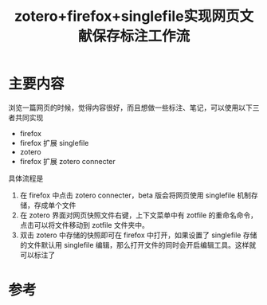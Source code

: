 #+title: zotero+firefox+singlefile实现网页文献保存标注工作流
#+roam_tags: 
#+roam_alias: 

* 主要内容
浏览一篇网页的时候，觉得内容很好，而且想做一些标注、笔记，可以使用以下三者共同实现
- firefox
- firefox 扩展 singlefile
- zotero
- firefox 扩展 zotero connecter

具体流程是
1. 在 firefox 中点击 zotero connecter，beta 版会将网页使用 singlefile 机制存储，存成单个文件
2. 在 zotero 界面对网页快照文件右键，上下文菜单中有 zotfile 的重命名命令，点击可以将文件移动到 zotfile 文件夹中。
3. 双击 zotero 中存储的快照即可在 firefox 中打开，如果设置了 singlefile 存储的文件默认用 singlefile 编辑，那么打开文件的同时会开启编辑工具。这样就可以标注了
* 参考
